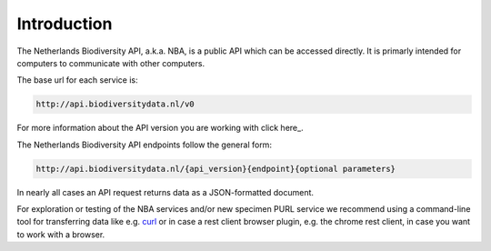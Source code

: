 ------------
Introduction
------------

The Netherlands Biodiversity API, a.k.a. NBA, is a public API which can be accessed directly. It is primarly intended for computers to communicate with other computers.

The base url for each service is: 

.. code:: html

  http://api.biodiversitydata.nl/v0
  
For more information about the API version you are working with click here_. 

The Netherlands Biodiversity API endpoints follow the general form:

.. code:: html

  http://api.biodiversitydata.nl/{api_version}{endpoint}{optional parameters}

In nearly all cases an API request returns data as a JSON-formatted document. 

For exploration or testing of the NBA services and/or new specimen PURL service we recommend using a command-line tool for transferring data like e.g. `curl`_ or in case a rest client browser plugin, e.g. the chrome rest client, in case you want to work with a browser.

.. _curl : http://curl.haxx.se/

